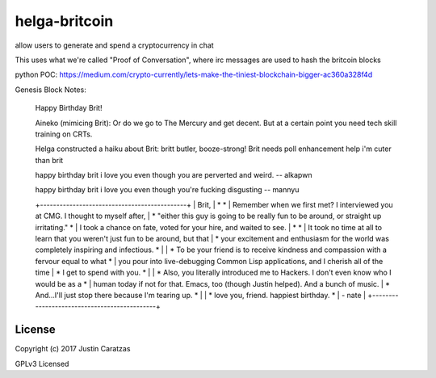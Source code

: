 helga-britcoin
===========

allow users to generate and spend a cryptocurrency in chat

This uses what we're called "Proof of Conversation", where irc
messages are used to hash the britcoin blocks

python POC:
https://medium.com/crypto-currently/lets-make-the-tiniest-blockchain-bigger-ac360a328f4d

Genesis Block Notes:

    Happy Birthday Brit!

    Aineko (mimicing Brit):
    Or do we go to The Mercury and get
    decent. But at a certain point you need tech skill
    training on CRTs.

    Helga constructed a haiku about Brit:
    britt butler, booze-strong!
    Brit needs poll enhancement help
    i'm cuter than brit

    happy birthday brit i love you even though you are perverted and
    weird. -- alkapwn

    happy birthday brit i love you
    even though you're fucking disgusting -- mannyu
    
    +-*-*-*-*-*-*-*-*-*-*-*-*-*-*-*-*-*-*-*-*-*-*-*-*-*-*-*-*-*-*-*-*-*-*-*-*-*-*-*-*-*-*-*-*-+
    | Brit,                                                                                   |
    *                                                                                         *
    | Remember when we first met? I interviewed you at CMG. I thought to myself after,        |
    * "either this guy is going to be really fun to be around, or straight up irritating."    *
    | I took a chance on fate, voted for your hire, and waited to see.                        |
    *                                                                                         *
    | It took no time at all to learn that you weren't just fun to be around, but that        |
    * your excitement and enthusiasm for the world was completely inspiring and infectious.   *
    |                                                                                         |
    * To be your friend is to receive kindness and compassion with a fervour equal to what    *
    | you pour into live-debugging Common Lisp applications, and I cherish all of the time    |
    * I get to spend with you.                                                                *
    |                                                                                         |
    * Also, you literally introduced me to Hackers. I don't even know who I would be as a     *
    | human today if not for that. Emacs, too (though Justin helped). And a bunch of music.   |
    * And...I'll just stop there because I'm tearing up.                                      *
    |                                                                                         |
    * love you, friend. happiest birthday.                                                    *
    |  - nate                                                                                 | 
    +-*-*-*-*-*-*-*-*-*-*-*-*-*-*-*-*-*-*-*-*-*-*-*-*-*-*-*-*-*-*-*-*-*-*-*-*-*-*-*-*-*-*-*-*-+ 
    



License
-------

Copyright (c) 2017 Justin Caratzas

GPLv3 Licensed
